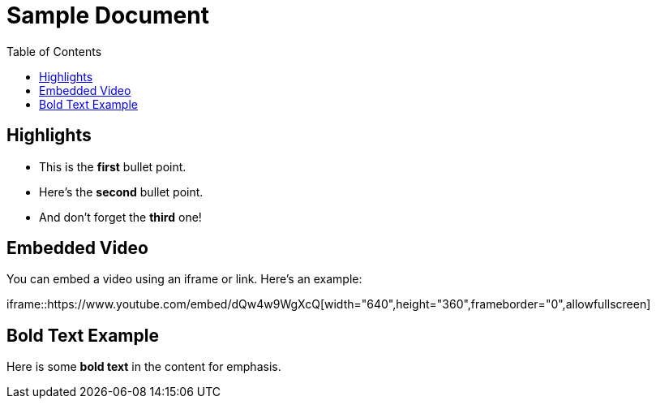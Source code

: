= Sample Document
:doctype: article
:toc: left
:background-color: green

== Highlights

* This is the **first** bullet point.
* Here’s the **second** bullet point.
* And don’t forget the **third** one!

== Embedded Video

You can embed a video using an iframe or link. Here's an example:

iframe::https://www.youtube.com/embed/dQw4w9WgXcQ[width="640",height="360",frameborder="0",allowfullscreen]

== Bold Text Example

Here is some **bold text** in the content for emphasis.
